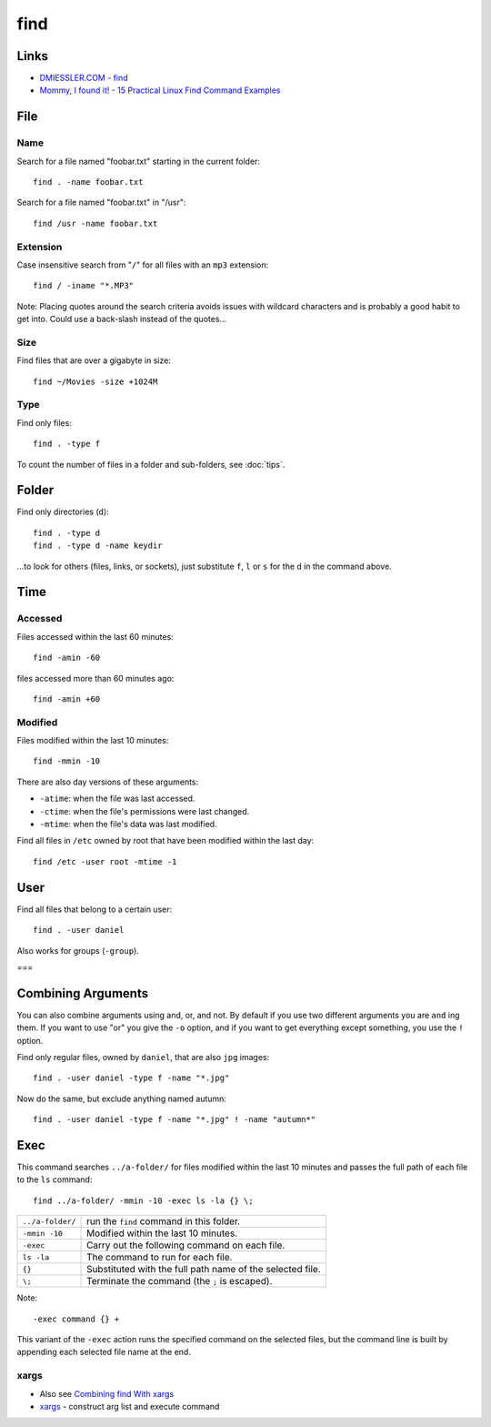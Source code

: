 find
****

Links
=====

- `DMIESSLER.COM - find`_
- `Mommy, I found it! - 15 Practical Linux Find Command Examples`_

File
====

Name
----

Search for a file named "foobar.txt" starting in the current folder::

  find . -name foobar.txt

Search for a file named "foobar.txt" in "/usr"::

  find /usr -name foobar.txt

Extension
---------

Case insensitive search from "``/``" for all files with an ``mp3`` extension::

  find / -iname "*.MP3"

Note: Placing quotes around the search criteria avoids issues with wildcard
characters and is probably a good habit to get into.  Could use a back-slash
instead of the quotes...

Size
----

Find files that are over a gigabyte in size::

  find ~/Movies -size +1024M

Type
----

Find only files::

  find . -type f

To count the number of files in a folder and sub-folders, see
:doc:`tips`.

Folder
======

Find only directories (``d``)::

  find . -type d
  find . -type d -name keydir

...to look for others (files, links, or sockets), just substitute ``f``, ``l``
or ``s`` for the ``d`` in the command above.

Time
====

Accessed
--------

Files accessed within the last 60 minutes::

  find -amin -60

files accessed more than 60 minutes ago::

  find -amin +60

Modified
--------

Files modified within the last 10 minutes::

  find -mmin -10

There are also day versions of these arguments:

- ``-atime``: when the file was last accessed.
- ``-ctime``: when the file's permissions were last changed.
- ``-mtime``: when the file's data was last modified.

Find all files in ``/etc`` owned by root that have been modified within the
last day::

  find /etc -user root -mtime -1

User
====

Find all files that belong to a certain user::

  find . -user daniel

Also works for groups (``-group``).

===

Combining Arguments
===================

You can also combine arguments using and, or, and not.  By default if you use
two different arguments you are ``and`` ing them.  If you want to use "or" you
give the ``-o`` option, and if you want to get everything except something,
you use the ``!`` option.

Find only regular files, owned by ``daniel``, that are also ``jpg`` images::

  find . -user daniel -type f -name "*.jpg"

Now do the same, but exclude anything named autumn::

  find . -user daniel -type f -name "*.jpg" ! -name "autumn*"

Exec
====

This command searches ``../a-folder/`` for files modified within the last 10
minutes and passes the full path of each file to the ``ls`` command::

  find ../a-folder/ -mmin -10 -exec ls -la {} \;

================  ===============================================================
``../a-folder/``  run the ``find`` command in this folder.
``-mmin -10``     Modified within the last 10 minutes.
``-exec``         Carry out the following command on each file.
``ls -la``        The command to run for each file.
``{}``            Substituted with the full path name of the selected file.
``\;``            Terminate the command (the ``;`` is escaped).
================  ===============================================================

Note::

  -exec command {} +

This variant of the ``-exec`` action runs the specified command on the
selected files, but the command line is built by appending each selected file
name at the end.

xargs
-----

- Also see `Combining find With xargs`_
- xargs_ - construct arg list and execute command


.. _`Combining find With xargs`: http://dmiessler.com/study/find/
.. _`DMIESSLER.COM - find`: http://dmiessler.com/study/find/
.. _`Mommy, I found it! - 15 Practical Linux Find Command Examples`: http://www.thegeekstuff.com/2009/03/15-practical-linux-find-command-examples/
.. _tips...: tips.html
.. _xargs: http://www.research.att.com/~gsf/man/man1/xargs.html
